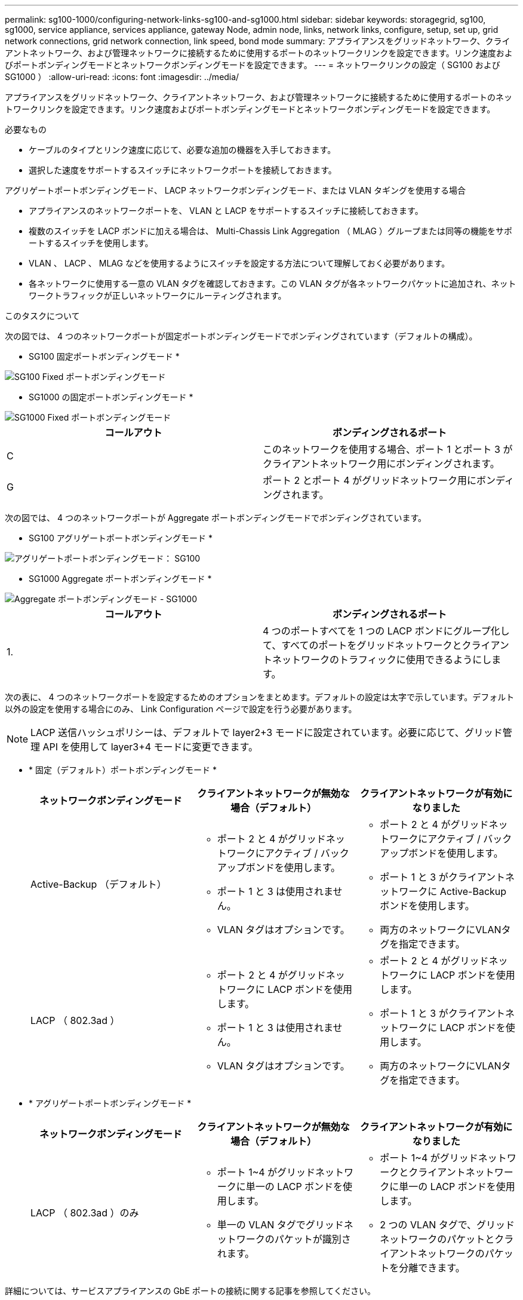 ---
permalink: sg100-1000/configuring-network-links-sg100-and-sg1000.html 
sidebar: sidebar 
keywords: storagegrid, sg100, sg1000, service appliance, services appliance, gateway Node, admin node, links, network links, configure, setup, set up, grid network connections, grid network connection, link speed, bond mode 
summary: アプライアンスをグリッドネットワーク、クライアントネットワーク、および管理ネットワークに接続するために使用するポートのネットワークリンクを設定できます。リンク速度およびポートボンディングモードとネットワークボンディングモードを設定できます。 
---
= ネットワークリンクの設定（ SG100 および SG1000 ）
:allow-uri-read: 
:icons: font
:imagesdir: ../media/


[role="lead"]
アプライアンスをグリッドネットワーク、クライアントネットワーク、および管理ネットワークに接続するために使用するポートのネットワークリンクを設定できます。リンク速度およびポートボンディングモードとネットワークボンディングモードを設定できます。

.必要なもの
* ケーブルのタイプとリンク速度に応じて、必要な追加の機器を入手しておきます。
* 選択した速度をサポートするスイッチにネットワークポートを接続しておきます。


アグリゲートポートボンディングモード、 LACP ネットワークボンディングモード、または VLAN タギングを使用する場合

* アプライアンスのネットワークポートを、 VLAN と LACP をサポートするスイッチに接続しておきます。
* 複数のスイッチを LACP ボンドに加える場合は、 Multi-Chassis Link Aggregation （ MLAG ）グループまたは同等の機能をサポートするスイッチを使用します。
* VLAN 、 LACP 、 MLAG などを使用するようにスイッチを設定する方法について理解しておく必要があります。
* 各ネットワークに使用する一意の VLAN タグを確認しておきます。この VLAN タグが各ネットワークパケットに追加され、ネットワークトラフィックが正しいネットワークにルーティングされます。


.このタスクについて
次の図では、 4 つのネットワークポートが固定ポートボンディングモードでボンディングされています（デフォルトの構成）。

* SG100 固定ポートボンディングモード *

image::../media/sg100_fixed_port_draft.png[SG100 Fixed ポートボンディングモード]

* SG1000 の固定ポートボンディングモード *

image::../media/sg1000_fixed_port.png[SG1000 Fixed ポートボンディングモード]

|===
| コールアウト | ボンディングされるポート 


 a| 
C
 a| 
このネットワークを使用する場合、ポート 1 とポート 3 がクライアントネットワーク用にボンディングされます。



 a| 
G
 a| 
ポート 2 とポート 4 がグリッドネットワーク用にボンディングされます。

|===
次の図では、 4 つのネットワークポートが Aggregate ポートボンディングモードでボンディングされています。

* SG100 アグリゲートポートボンディングモード *

image::../media/sg100_aggregate_ports.png[アグリゲートポートボンディングモード： SG100]

* SG1000 Aggregate ポートボンディングモード *

image::../media/sg1000_aggregate_ports.png[Aggregate ポートボンディングモード - SG1000]

|===
| コールアウト | ボンディングされるポート 


 a| 
1.
 a| 
4 つのポートすべてを 1 つの LACP ボンドにグループ化して、すべてのポートをグリッドネットワークとクライアントネットワークのトラフィックに使用できるようにします。

|===
次の表に、 4 つのネットワークポートを設定するためのオプションをまとめます。デフォルトの設定は太字で示しています。デフォルト以外の設定を使用する場合にのみ、 Link Configuration ページで設定を行う必要があります。


NOTE: LACP 送信ハッシュポリシーは、デフォルトで layer2+3 モードに設定されています。必要に応じて、グリッド管理 API を使用して layer3+4 モードに変更できます。

* * 固定（デフォルト）ポートボンディングモード *
+
|===
| ネットワークボンディングモード | クライアントネットワークが無効な場合（デフォルト） | クライアントネットワークが有効になりました 


 a| 
Active-Backup （デフォルト）
 a| 
** ポート 2 と 4 がグリッドネットワークにアクティブ / バックアップボンドを使用します。
** ポート 1 と 3 は使用されません。
** VLAN タグはオプションです。

 a| 
** ポート 2 と 4 がグリッドネットワークにアクティブ / バックアップボンドを使用します。
** ポート 1 と 3 がクライアントネットワークに Active-Backup ボンドを使用します。
** 両方のネットワークにVLANタグを指定できます。




 a| 
LACP （ 802.3ad ）
 a| 
** ポート 2 と 4 がグリッドネットワークに LACP ボンドを使用します。
** ポート 1 と 3 は使用されません。
** VLAN タグはオプションです。

 a| 
** ポート 2 と 4 がグリッドネットワークに LACP ボンドを使用します。
** ポート 1 と 3 がクライアントネットワークに LACP ボンドを使用します。
** 両方のネットワークにVLANタグを指定できます。


|===
* * アグリゲートポートボンディングモード *
+
|===
| ネットワークボンディングモード | クライアントネットワークが無効な場合（デフォルト） | クライアントネットワークが有効になりました 


 a| 
LACP （ 802.3ad ）のみ
 a| 
** ポート 1~4 がグリッドネットワークに単一の LACP ボンドを使用します。
** 単一の VLAN タグでグリッドネットワークのパケットが識別されます。

 a| 
** ポート 1~4 がグリッドネットワークとクライアントネットワークに単一の LACP ボンドを使用します。
** 2 つの VLAN タグで、グリッドネットワークのパケットとクライアントネットワークのパケットを分離できます。


|===


詳細については、サービスアプライアンスの GbE ポートの接続に関する記事を参照してください。

次の図では、 SG100 上の 2 つの 1GbE 管理ポートが管理ネットワーク用に Active-Backup ネットワークボンディングモードでボンディングされています。

次の図では、アプライアンスの 2 つの 1GbE 管理ポートが管理ネットワーク用に Active-Backup ネットワークボンディングモードでボンディングされています。

* SG100 管理ネットワーク・ポートがボンディングされています *

image::../media/sg100_bonded_management_ports.png[ボンディングされている管理ネットワークのポート SG100]

* SG1000 管理ネットワークのポートがボンディングされています *

image::../media/sg1000_bonded_management_ports.png[SG1000 のボンディングされている管理ネットワークポート]

.手順
. StorageGRID アプライアンスインストーラのメニューバーから、 *Configure Networking *>*Link Configuration * をクリックします。
+
Network Link Configuration ページには、アプライアンスの図と、ネットワークポートおよび管理ポートの番号が表示されます。

+
* SG100 ポート *

+
image::../media/sg100_configuring_network_ports.png[SG100 背面コネクタ]

+
* SG1000 ポート *

+
image::../media/sg1000_configuring_network_ports.png[SG1000 ポート]

+
Link Status テーブルには、番号が付けられたポート（ SG1000 を参照）のリンク状態と速度が表示されます。

+
image::../media/sg1000_configuring_network_link_status.png[SG1000 リンクステータス]

+
このページに初めてアクセスしたときの動作は次のとおりです。

+
** * リンク速度 * は * 自動 * に設定されています。
** * ポートボンディングモード * は「 * Fixed 」に設定されます。
** * グリッドネットワークの場合、ネットワークボンディングモード * が「アクティブ / バックアップ」に設定されます。
** 管理ネットワーク * が有効になっており、ネットワークボンディングモードが * Independent * に設定されています。
** クライアントネットワーク * が無効になっています。
+
image::../media/sg1000_network_link_configuration_fixed.png[ネットワークリンク設定が修正されました]



. [* Link speed * （リンク速度 * ） ] ドロップダウンリストから、ネットワークポートのリンク速度を選択します。
+
グリッドネットワークとクライアントネットワークに使用するネットワークスイッチも、この速度をサポートし、この速度に対応するように設定する必要があります。設定されたリンク速度に適したアダプタまたはトランシーバを使用する必要があります。このオプションはリンク速度と前方誤り訂正（ FEC ）モードの両方をリンクパートナーとネゴシエートするため、可能な場合は自動リンク速度を使用します。

. 使用する StorageGRID ネットワークを有効または無効にします。
+
グリッドネットワークは必須です。このネットワークは無効にできません。

+
.. アプライアンスが管理ネットワークに接続されていない場合は、管理ネットワークの * ネットワークを有効にする * チェックボックスの選択を解除します。
+
image::../media/admin_network_disabled.gif[管理ネットワークを有効または無効にするチェックボックスを示すスクリーンショット]

.. アプライアンスがクライアントネットワークに接続されている場合は、クライアントネットワークの * ネットワークを有効にする * チェックボックスをオンにします。
+
これで、データ NIC ポートでのクライアントネットワークの設定が表示されます。



. 表を参照して、ポートボンディングモードとネットワークボンディングモードを設定します。
+
次の例では、次のよう

+
** * グリッドネットワークとクライアントネットワークでアグリゲート * と * LACP * を選択。各ネットワークに一意の VLAN タグを指定する必要があります。値は 0~4095 の間で選択できます。
** * 管理ネットワーク用に選択されたアクティブ / バックアップ * 。
+
image::../media/sg1000_network_link_configuration_aggregate.png[Network Link Configuration Aggregate の値]



. 選択に問題がなければ、 * 保存 * をクリックします。
+

NOTE: 接続しているネットワークまたはリンクを変更すると、接続が失われる可能性があります。1 分以内に再接続されない場合は、アプライアンスに割り当てられている他の IP アドレスのいずれかを使用して、 StorageGRID アプライアンス・インストーラの URL を再入力します。 +`*https://_services_appliance_IP_:8443*`



.関連情報
xref:obtaining-additional-equipment-and-tools-sg100-and-sg1000.adoc[追加の機器と工具の入手（ SG100 および SG1000 ）]
